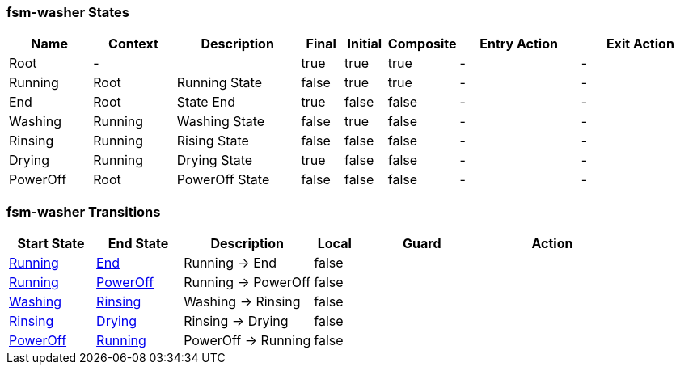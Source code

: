 === fsm-washer States

[cols="2,2,3,1,1,1,3,3"]
|===
|Name |Context |Description |Final |Initial |Composite |Entry Action |Exit Action

|[[fsm-washer-Root]]Root
|-
|
|true
|true
|true
|-
|-

|[[fsm-washer-Running]]Running
|Root
|Running State
|false
|true
|true
|-
|-

|[[fsm-washer-End]]End
|Root
|State End
|true
|false
|false
|-
|-

|[[fsm-washer-Washing]]Washing
|Running
|Washing State
|false
|true
|false
|-
|-

|[[fsm-washer-Rinsing]]Rinsing
|Running
|Rising State
|false
|false
|false
|-
|-

|[[fsm-washer-Drying]]Drying
|Running
|Drying State
|true
|false
|false
|-
|-

|[[fsm-washer-PowerOff]]PowerOff
|Root
|PowerOff State
|false
|false
|false
|-
|-

|===

=== fsm-washer Transitions

[cols="2,2,3,1,3,3"]
|===
|Start State |End State |Description |Local |Guard |Action

|<<fsm-washer-Running,Running>>
|<<fsm-washer-End,End>>
|Running -> End
|false
|
|

|<<fsm-washer-Running,Running>>
|<<fsm-washer-PowerOff,PowerOff>>
|Running -> PowerOff
|false
|
|

|<<fsm-washer-Washing,Washing>>
|<<fsm-washer-Rinsing,Rinsing>>
|Washing -> Rinsing
|false
|
|

|<<fsm-washer-Rinsing,Rinsing>>
|<<fsm-washer-Drying,Drying>>
|Rinsing -> Drying
|false
|
|

|<<fsm-washer-PowerOff,PowerOff>>
|<<fsm-washer-Running,Running>>
|PowerOff -> Running
|false
|
|

|===

